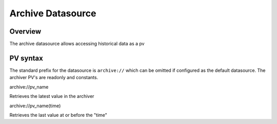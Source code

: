 Archive Datasource
==================

Overview
--------
The archive datasource allows accessing historical data as a pv


PV syntax
---------

The standard prefix for the datasource is ``archive://`` which can be omitted if configured as the default datasource.
The archiver PV's are readonly and constants.

archive://pv_name

Retrieves the latest value in the archiver

archive://pv_name(time)

Retrieves the last value at or before the "time"
